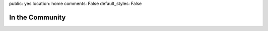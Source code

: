 public: yes
location: home
comments: False
default_styles: False


In the Community
================
